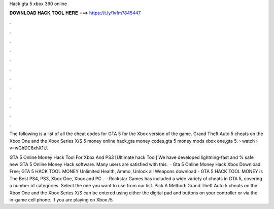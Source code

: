 Hack gta 5 xbox 360 online



𝐃𝐎𝐖𝐍𝐋𝐎𝐀𝐃 𝐇𝐀𝐂𝐊 𝐓𝐎𝐎𝐋 𝐇𝐄𝐑𝐄 ===> https://t.ly/1vfm?845447



.



.



.



.



.



.



.



.



.



.



.



.

The following is a list of all the cheat codes for GTA 5 for the Xbox version of the game. Grand Theft Auto 5 cheats on the Xbox One and the Xbox Series X/S 5 money online hack,gta money codes,gta 5 money mods xbox one,gta 5.  › watch › v=wGhDC6xhX1U.

GTA 5 Online Money Hack Tool For Xbox And PS3 [Ultimate hack Tool] We have developed lightning-fast and % safe new GTA 5 Online Money Hack software. Many users are satisfied with this.  · Gta 5 Online Money Hack Xbox Download Free; GTA 5 HACK TOOL MONEY Unlimited Health, Ammo, Unlock all Weapons download -  GTA 5 HACK TOOL MONEY is The Best PS4, PS3, Xbox One, Xbox and PC .  · Rockstar Games has included a wide variety of cheats in GTA 5, covering a number of categories. Select the one you want to use from our list. Pick A Method: Grand Theft Auto 5 cheats on the Xbox One and the Xbox Series X/S can be entered using either the digital pad and buttons on your controller or via the in-game cell phone. If you are playing on Xbox /5.
